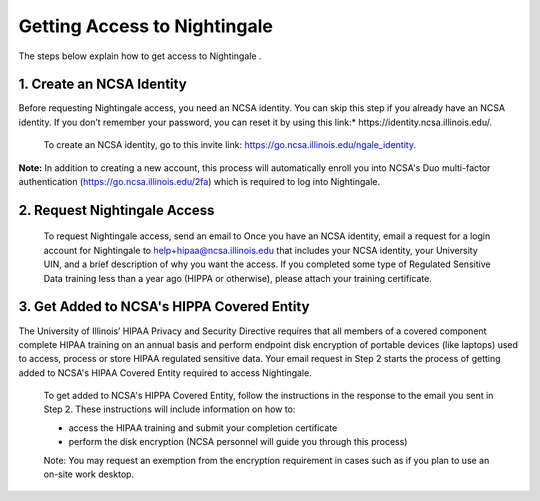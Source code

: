 Getting Access to Nightingale
==============================================

The steps below explain how to get access to Nightingale .

**1. Create an NCSA Identity**
-------------------------------

Before requesting Nightingale access, you need an NCSA identity. You can skip this step if you already have an NCSA identity. If you don’t remember your password, you can reset it by using this link:* https://identity.ncsa.illinois.edu/.

     To create an NCSA identity, go to this invite link: https://go.ncsa.illinois.edu/ngale_identity.

**Note:** In addition to creating a new account, this process will automatically enroll you into NCSA's Duo multi-factor authentication (https://go.ncsa.illinois.edu/2fa) which is required to log into Nightingale.

**2. Request Nightingale Access**
---------------------------------

     To request Nightingale access, send an email to Once you have an NCSA identity, email a request for a login account for Nightingale to  `help+hipaa@ncsa.illinois.edu <mailto:help+hipaa@ncsa.illinois.edu>`_ that includes your NCSA identity, your University UIN, and a brief description of why you want the access. If you completed some type of Regulated Sensitive Data training less than a year ago (HIPPA or otherwise), please attach your training certificate.

**3. Get Added to NCSA's HIPPA Covered Entity**
-----------------------------------------------

The University of Illinois’ HIPAA Privacy and Security Directive requires that all members of a covered component complete HIPAA training on an annual basis and perform endpoint disk encryption of portable devices (like laptops) used to access, process or store HIPAA regulated sensitive data. Your email request in Step 2 starts the process of getting added to NCSA's HIPAA Covered Entity required to access Nightingale.

     To get added to NCSA's HIPPA Covered Entity, follow the instructions in the response to the email you sent in Step 2. These instructions will include information on how to:

     - access the HIPAA training and submit your completion certificate
     - perform the disk encryption (NCSA personnel will guide you through this process)

     Note: You may request an exemption from the encryption requirement in cases such as if you plan to use an on-site work desktop.


